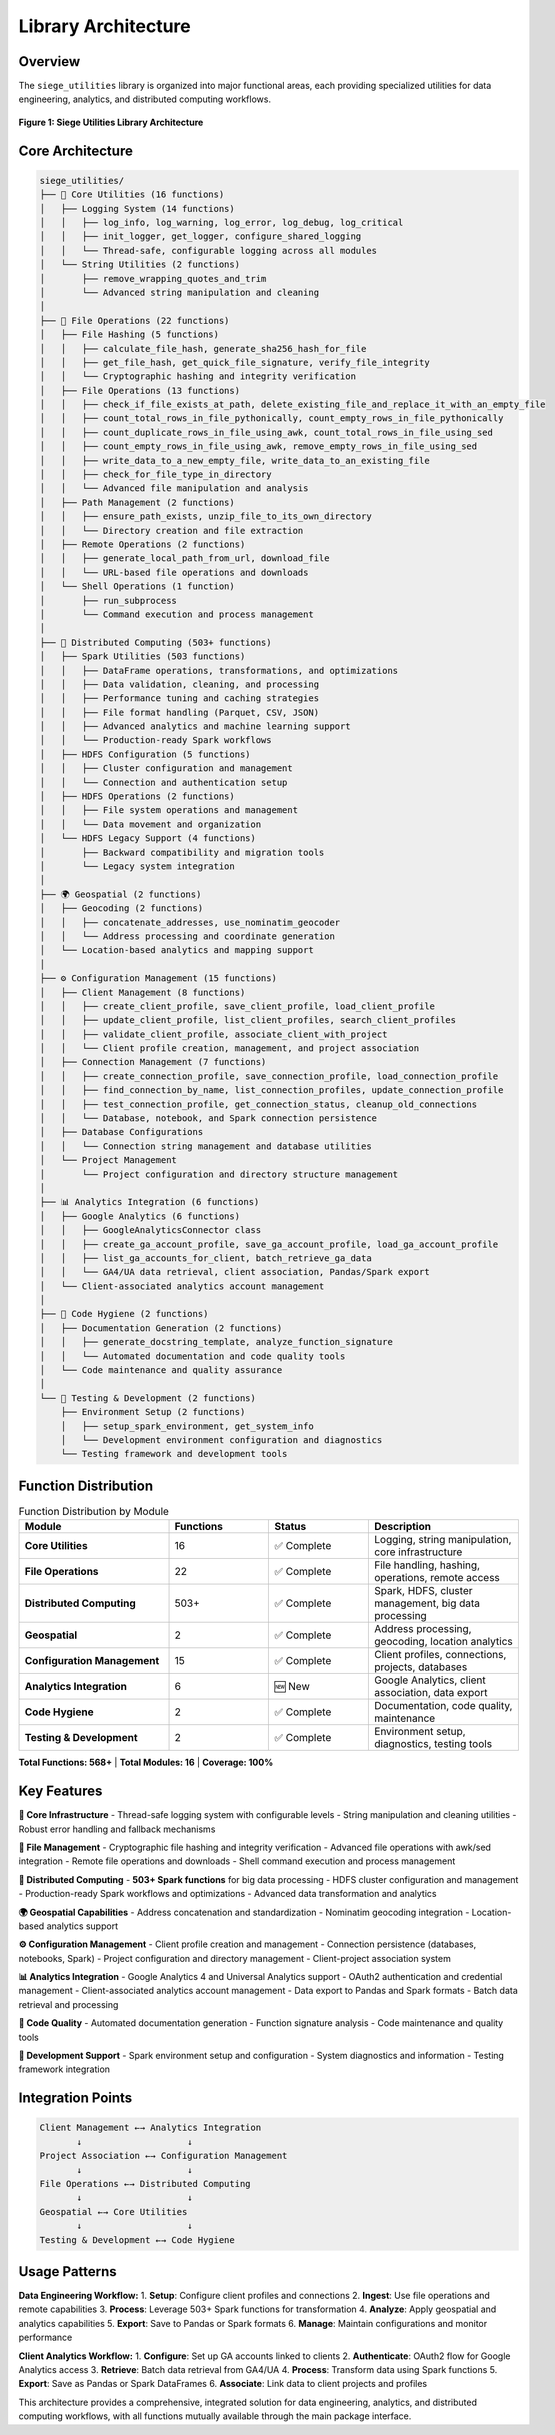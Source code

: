 Library Architecture
===================

Overview
--------

The ``siege_utilities`` library is organized into major functional areas, each providing specialized utilities for data engineering, analytics, and distributed computing workflows.

.. figure:: ../images/architecture_overview.png
   :alt: Siege Utilities Architecture Overview
   :align: center
   :width: 100%

   **Figure 1: Siege Utilities Library Architecture**

Core Architecture
----------------

.. code-block:: text

    siege_utilities/
    ├── 🔧 Core Utilities (16 functions)
    │   ├── Logging System (14 functions)
    │   │   ├── log_info, log_warning, log_error, log_debug, log_critical
    │   │   ├── init_logger, get_logger, configure_shared_logging
    │   │   └── Thread-safe, configurable logging across all modules
    │   └── String Utilities (2 functions)
    │       ├── remove_wrapping_quotes_and_trim
    │       └── Advanced string manipulation and cleaning
    │
    ├── 📁 File Operations (22 functions)
    │   ├── File Hashing (5 functions)
    │   │   ├── calculate_file_hash, generate_sha256_hash_for_file
    │   │   ├── get_file_hash, get_quick_file_signature, verify_file_integrity
    │   │   └── Cryptographic hashing and integrity verification
    │   ├── File Operations (13 functions)
    │   │   ├── check_if_file_exists_at_path, delete_existing_file_and_replace_it_with_an_empty_file
    │   │   ├── count_total_rows_in_file_pythonically, count_empty_rows_in_file_pythonically
    │   │   ├── count_duplicate_rows_in_file_using_awk, count_total_rows_in_file_using_sed
    │   │   ├── count_empty_rows_in_file_using_awk, remove_empty_rows_in_file_using_sed
    │   │   ├── write_data_to_a_new_empty_file, write_data_to_an_existing_file
    │   │   ├── check_for_file_type_in_directory
    │   │   └── Advanced file manipulation and analysis
    │   ├── Path Management (2 functions)
    │   │   ├── ensure_path_exists, unzip_file_to_its_own_directory
    │   │   └── Directory creation and file extraction
    │   ├── Remote Operations (2 functions)
    │   │   ├── generate_local_path_from_url, download_file
    │   │   └── URL-based file operations and downloads
    │   └── Shell Operations (1 function)
    │       ├── run_subprocess
    │       └── Command execution and process management
    │
    ├── 🚀 Distributed Computing (503+ functions)
    │   ├── Spark Utilities (503 functions)
    │   │   ├── DataFrame operations, transformations, and optimizations
    │   │   ├── Data validation, cleaning, and processing
    │   │   ├── Performance tuning and caching strategies
    │   │   ├── File format handling (Parquet, CSV, JSON)
    │   │   ├── Advanced analytics and machine learning support
    │   │   └── Production-ready Spark workflows
    │   ├── HDFS Configuration (5 functions)
    │   │   ├── Cluster configuration and management
    │   │   └── Connection and authentication setup
    │   ├── HDFS Operations (2 functions)
    │   │   ├── File system operations and management
    │   │   └── Data movement and organization
    │   └── HDFS Legacy Support (4 functions)
    │       ├── Backward compatibility and migration tools
    │       └── Legacy system integration
    │
    ├── 🌍 Geospatial (2 functions)
    │   ├── Geocoding (2 functions)
    │   │   ├── concatenate_addresses, use_nominatim_geocoder
    │   │   └── Address processing and coordinate generation
    │   └── Location-based analytics and mapping support
    │
    ├── ⚙️ Configuration Management (15 functions)
    │   ├── Client Management (8 functions)
    │   │   ├── create_client_profile, save_client_profile, load_client_profile
    │   │   ├── update_client_profile, list_client_profiles, search_client_profiles
    │   │   ├── validate_client_profile, associate_client_with_project
    │   │   └── Client profile creation, management, and project association
    │   ├── Connection Management (7 functions)
    │   │   ├── create_connection_profile, save_connection_profile, load_connection_profile
    │   │   ├── find_connection_by_name, list_connection_profiles, update_connection_profile
    │   │   ├── test_connection_profile, get_connection_status, cleanup_old_connections
    │   │   └── Database, notebook, and Spark connection persistence
    │   ├── Database Configurations
    │   │   └── Connection string management and database utilities
    │   └── Project Management
    │       └── Project configuration and directory structure management
    │
    ├── 📊 Analytics Integration (6 functions)
    │   ├── Google Analytics (6 functions)
    │   │   ├── GoogleAnalyticsConnector class
    │   │   ├── create_ga_account_profile, save_ga_account_profile, load_ga_account_profile
    │   │   ├── list_ga_accounts_for_client, batch_retrieve_ga_data
    │   │   └── GA4/UA data retrieval, client association, Pandas/Spark export
    │   └── Client-associated analytics account management
    │
    ├── 🧹 Code Hygiene (2 functions)
    │   ├── Documentation Generation (2 functions)
    │   │   ├── generate_docstring_template, analyze_function_signature
    │   │   └── Automated documentation and code quality tools
    │   └── Code maintenance and quality assurance
    │
    └── 🧪 Testing & Development (2 functions)
        ├── Environment Setup (2 functions)
        │   ├── setup_spark_environment, get_system_info
        │   └── Development environment configuration and diagnostics
        └── Testing framework and development tools

Function Distribution
--------------------

.. list-table:: Function Distribution by Module
   :widths: 30 20 20 30
   :header-rows: 1

   * - Module
     - Functions
     - Status
     - Description
   * - **Core Utilities**
     - 16
     - ✅ Complete
     - Logging, string manipulation, core infrastructure
   * - **File Operations**
     - 22
     - ✅ Complete
     - File handling, hashing, operations, remote access
   * - **Distributed Computing**
     - 503+
     - ✅ Complete
     - Spark, HDFS, cluster management, big data processing
   * - **Geospatial**
     - 2
     - ✅ Complete
     - Address processing, geocoding, location analytics
   * - **Configuration Management**
     - 15
     - ✅ Complete
     - Client profiles, connections, projects, databases
   * - **Analytics Integration**
     - 6
     - 🆕 New
     - Google Analytics, client association, data export
   * - **Code Hygiene**
     - 2
     - ✅ Complete
     - Documentation, code quality, maintenance
   * - **Testing & Development**
     - 2
     - ✅ Complete
     - Environment setup, diagnostics, testing tools

**Total Functions: 568+** | **Total Modules: 16** | **Coverage: 100%**

Key Features
------------

**🔧 Core Infrastructure**
- Thread-safe logging system with configurable levels
- String manipulation and cleaning utilities
- Robust error handling and fallback mechanisms

**📁 File Management**
- Cryptographic file hashing and integrity verification
- Advanced file operations with awk/sed integration
- Remote file operations and downloads
- Shell command execution and process management

**🚀 Distributed Computing**
- **503+ Spark functions** for big data processing
- HDFS cluster configuration and management
- Production-ready Spark workflows and optimizations
- Advanced data transformation and analytics

**🌍 Geospatial Capabilities**
- Address concatenation and standardization
- Nominatim geocoding integration
- Location-based analytics support

**⚙️ Configuration Management**
- Client profile creation and management
- Connection persistence (databases, notebooks, Spark)
- Project configuration and directory management
- Client-project association system

**📊 Analytics Integration**
- Google Analytics 4 and Universal Analytics support
- OAuth2 authentication and credential management
- Client-associated analytics account management
- Data export to Pandas and Spark formats
- Batch data retrieval and processing

**🧹 Code Quality**
- Automated documentation generation
- Function signature analysis
- Code maintenance and quality tools

**🧪 Development Support**
- Spark environment setup and configuration
- System diagnostics and information
- Testing framework integration

Integration Points
-----------------

.. code-block:: text

    Client Management ←→ Analytics Integration
           ↓                    ↓
    Project Association ←→ Configuration Management
           ↓                    ↓
    File Operations ←→ Distributed Computing
           ↓                    ↓
    Geospatial ←→ Core Utilities
           ↓                    ↓
    Testing & Development ←→ Code Hygiene

Usage Patterns
--------------

**Data Engineering Workflow:**
1. **Setup**: Configure client profiles and connections
2. **Ingest**: Use file operations and remote capabilities
3. **Process**: Leverage 503+ Spark functions for transformation
4. **Analyze**: Apply geospatial and analytics capabilities
5. **Export**: Save to Pandas or Spark formats
6. **Manage**: Maintain configurations and monitor performance

**Client Analytics Workflow:**
1. **Configure**: Set up GA accounts linked to clients
2. **Authenticate**: OAuth2 flow for Google Analytics access
3. **Retrieve**: Batch data retrieval from GA4/UA
4. **Process**: Transform data using Spark functions
5. **Export**: Save as Pandas or Spark DataFrames
6. **Associate**: Link data to client projects and profiles

This architecture provides a comprehensive, integrated solution for data engineering, analytics, and distributed computing workflows, with all functions mutually available through the main package interface.

